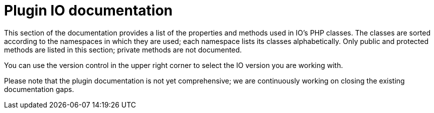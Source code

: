 = Plugin IO documentation

This section of the documentation provides a list of the properties and methods used in IO’s PHP classes. The classes are sorted according to the namespaces in which they are used; each namespace lists its classes alphabetically. Only public and protected methods are listed in this section; private methods are not documented.

You can use the version control in the upper right corner to select the IO version you are working with.

Please note that the plugin documentation is not yet comprehensive; we are continuously working on closing the existing documentation gaps.
